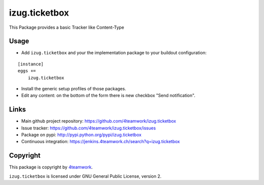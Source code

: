 izug.ticketbox
==============

This Package provides a basic Tracker like Content-Type


Usage
-----

- Add ``izug.ticketbox`` and your the implementation package to your
  buildout configuration:

::

    [instance]
    eggs +=
        izug.ticketbox

- Install the generic setup profiles of those packages.

- Edit any content: on the bottom of the form there is new checkbox "Send
  notification".


Links
-----

- Main github project repository: https://github.com/4teamwork/izug.ticketbox
- Issue tracker: https://github.com/4teamwork/izug.ticketbox/issues
- Package on pypi: http://pypi.python.org/pypi/izug.ticketbox
- Continuous integration: https://jenkins.4teamwork.ch/search?q=izug.ticketbox


Copyright
---------

This package is copyright by `4teamwork <http://www.4teamwork.ch/>`_.

``izug.ticketbox`` is licensed under GNU General Public License, version 2.


